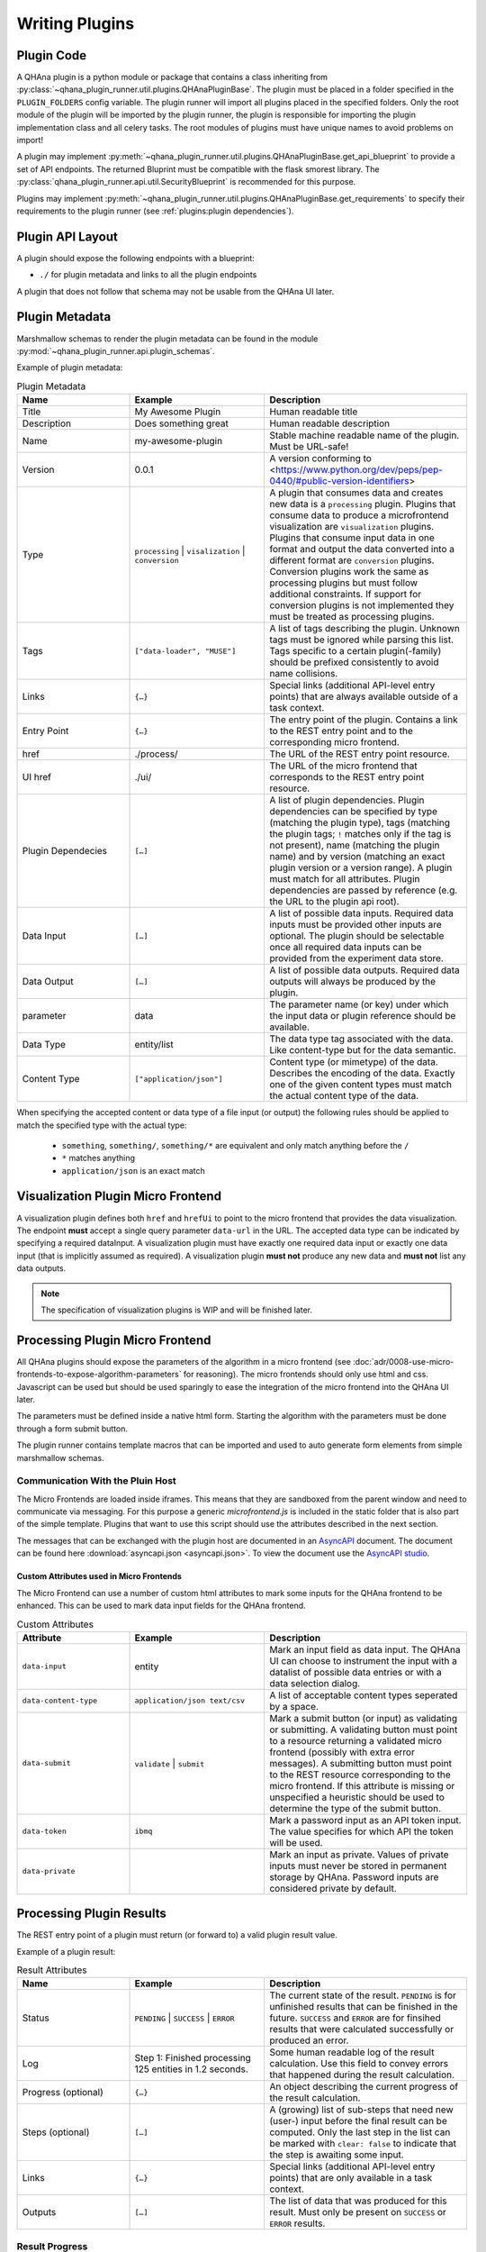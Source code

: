 Writing Plugins
===============


Plugin Code
-----------

A QHAna plugin is a python module or package that contains a class inheriting from :py:class:`~qhana_plugin_runner.util.plugins.QHAnaPluginBase`.
The plugin must be placed in a folder specified in the ``PLUGIN_FOLDERS`` config variable.
The plugin runner will import all plugins placed in the specified folders.
Only the root module of the plugin will be imported by the plugin runner, the plugin is responsible for importing the plugin implementation class and all celery tasks.
The root modules of plugins must have unique names to avoid problems on import!

A plugin may implement :py:meth:`~qhana_plugin_runner.util.plugins.QHAnaPluginBase.get_api_blueprint` to provide a set of API endpoints.
The returned Bluprint must be compatible with the flask smorest library.
The :py:class:`qhana_plugin_runner.api.util.SecurityBlueprint` is recommended for this purpose.

Plugins may implement :py:meth:`~qhana_plugin_runner.util.plugins.QHAnaPluginBase.get_requirements` to specify their requirements to the plugin runner (see :ref:`plugins:plugin dependencies`).



Plugin API Layout
-----------------

A plugin should expose the following endpoints with a blueprint:

* ``./`` for plugin metadata and links to all the plugin endpoints

A plugin that does not follow that schema may not be usable from the QHAna UI later.


Plugin Metadata
---------------

Marshmallow schemas to render the plugin metadata can be found in the module :py:mod:`~qhana_plugin_runner.api.plugin_schemas`.

Example of plugin metadata:

.. code-block:: json
    :linenos:

    {
        "title": "Plugin Name (display title)",
        "description": "Human readable description",
        "name": "plugin-name",
        "version": "0.0.1",
        "type": "data-processor",
        "tags": [
            "example-tag",
            "preprocessing",
            "quantum-algorithm"
        ],
        "links": [
            {
                "type": "special-link",
                "href": "./special/"
            }
        ],
        "entryPoint": {
            "href": "./process/",
            "uiHref": "./ui/",
            "pluginDependencies": [
                {
                    "parameter": "helperPlugin",
                    "type": "processing",
                    "tags": ["my-helper", "!bad-tag"],
                    "required": true
                },
                {
                    "parameter": "extraHelperPlugin",
                    "name": "my-helper-plugin",
                    "version": ">=v0.1.0 <=v0.5.0"
                }
            ],
            "dataInput": [
                {
                    "parameter": "data",
                    "dataType": "entity/list",
                    "contentType": ["application/json", "text/csv"],
                    "required": true
                },
                {
                    "parameter": "extra",
                    "dataType": "some-other-type",
                    "contentType": ["*"]
                },
                {
                    "parameter": "text",
                    "dataType": "third-type",
                    "contentType": ["text/*"]
                }
            ],
            "dataOutput": [
                {"dataType": "output-type", "contentType": ["application/json"], "required": true}
            ]
        }
    }


.. list-table:: Plugin Metadata
    :header-rows: 1
    :widths: 25 30 45

    * - Name
      - Example
      - Description
    * - Title
      - My Awesome Plugin
      - Human readable title
    * - Description
      - Does something great
      - Human readable description
    * - Name
      - my-awesome-plugin
      - Stable machine readable name of the plugin. Must be URL-safe!
    * - Version
      - 0.0.1
      - A version conforming to <https://www.python.org/dev/peps/pep-0440/#public-version-identifiers>
    * - Type
      - ``processing`` | ``visalization`` | ``conversion``
      - A plugin that consumes data and creates new data is a ``processing`` plugin. 
        Plugins that consume data to produce a microfrontend visualization are ``visualization`` plugins.
        Plugins that consume input data in one format and output the data converted into a different format are ``conversion`` plugins.
        Conversion plugins work the same as processing plugins but must follow additional constraints.
        If support for conversion plugins is not implemented they must be treated as processing plugins.
    * - Tags
      - ``["data-loader", "MUSE"]``
      - A list of tags describing the plugin. Unknown tags must be ignored while parsing this list. 
        Tags specific to a certain plugin(-family) should be prefixed consistently to avoid name collisions.
    * - Links
      - ``{…}``
      - Special links (additional API-level entry points) that are always available outside of a task context.
    * - Entry Point
      - ``{…}``
      - The entry point of the plugin. Contains a link to the REST entry point and to the corresponding micro frontend.
    * - href
      - ./process/
      - The URL of the REST entry point resource.
    * - UI href
      - ./ui/
      - The URL of the micro frontend that corresponds to the REST entry point resource.
    * - Plugin Dependecies
      - ``[…]``
      - A list of plugin dependencies. Plugin dependencies can be specified by type (matching the plugin type), 
        tags (matching the plugin tags; ``!`` matches only if the tag is not present), name (matching the plugin name)
        and by version (matching an exact plugin version or a version range). A plugin must match for all attributes.
        Plugin dependencies are passed by reference (e.g. the URL to the plugin api root).
    * - Data Input
      - ``[…]``
      - A list of possible data inputs. Required data inputs must be provided other inputs are optional.
        The plugin should be selectable once all required data inputs can be provided from the experiment data store.
    * - Data Output
      - ``[…]``
      - A list of possible data outputs. Required data outputs will always be produced by the plugin.
    * - parameter
      - data
      - The parameter name (or key) under which the input data or plugin reference should be available.
    * - Data Type
      - entity/list
      - The data type tag associated with the data. Like content-type but for the data semantic.
    * - Content Type
      - ``["application/json"]``
      - Content type (or mimetype) of the data. Describes the encoding of the data.
        Exactly one of the given content types must match the actual content type of the data.

When specifying the accepted content or data type of a file input (or output) the following rules should be applied to match the specified type with the actual type:

  * ``something``, ``something/``, ``something/*`` are equivalent and only match anything before the ``/``
  * ``*`` matches anything
  * ``application/json`` is an exact match


Visualization Plugin Micro Frontend
-----------------------------------

A visualization plugin defines both ``href`` and ``hrefUi`` to point to the micro frontend that provides the data visualization.
The endpoint **must** accept a single query parameter ``data-url`` in the URL.
The accepted data type can be indicated by specifying a required dataInput.
A visualization plugin must have exactly one required data input or exactly one data input (that is implicitly assumed as required).
A visualization plugin **must not** produce any new data and **must not** list any data outputs.

.. note:: The specification of visualization plugins is WIP and will be finished later.


Processing Plugin Micro Frontend
--------------------------------

All QHAna plugins should expose the parameters of the algorithm in a micro frontend (see :doc:`adr/0008-use-micro-frontends-to-expose-algorithm-parameters` for reasoning). 
The micro frontends should only use html and css.
Javascript can be used but should be used sparingly to ease the integration of the micro frontend into the QHAna UI later.

The parameters must be defined inside a native html form.
Starting the algorithm with the parameters must be done through a form submit button.

The plugin runner contains template macros that can be imported and used to auto generate form elements from simple marshmallow schemas.

.. code-block:: html+jinja
    :linenos:

    {% import 'forms.html' as forms %}

    <!-- process is the url of the processing resource, values the current form data or query data and errors are validation errors from marshmallow -->
    {% call forms.render_form(method='post') %}
        <!-- schema is the marshmallow schema and values is a dict containing prefilled (and serialized) values -->
        {{ forms.render_fields(schema, values=values, errors=errors) }}
        <div class="qhana-form-buttons">
        {{ forms.submit("validate")}}  <!-- validate form by sending it to the ui endpoint (should keep form inputs intact!) -->
        {{ forms.submit("submit", action=process)}}  <!-- submit data to processing resource -->
        </div>
    {% endcall %}


Communication With the Pluin Host
"""""""""""""""""""""""""""""""""

The Micro Frontends are loaded inside iframes.
This means that they are sandboxed from the parent window and need to communicate via messaging.
For this purpose a generic `microfrontend.js` is included in the static folder that is also part of the simple template.
Plugins that want to use this script should use the attributes described in the next section. 

The messages that can be exchanged with the plugin host are documented in an `AsyncAPI <https://www.asyncapi.com>`_ document.
The document can be found here :download:`asyncapi.json <asyncapi.json>`.
To view the document use the `AsyncAPI studio <https://studio.asyncapi.com/>`_.


Custom Attributes used in Micro Frontends
'''''''''''''''''''''''''''''''''''''''''

.. TODO: remove / rewrite this section

The Micro Frontend can use a number of custom html attributes to mark some inputs for the QHAna frontend to be enhanced.
This can be used to mark data input fields for the QHAna frontend.

.. list-table:: Custom Attributes
    :header-rows: 1
    :widths: 25 30 45

    * - Attribute
      - Example
      - Description
    * - ``data-input``
      - entity
      - Mark an input field as data input. The QHAna UI can choose to instrument the input with a datalist of possible data entries or with a data selection dialog.
    * - ``data-content-type``
      - ``application/json text/csv``
      - A list of acceptable content types seperated by a space.
    * - ``data-submit``
      - ``validate`` | ``submit``
      - Mark a submit button (or input) as validating or submitting.
        A validating button must point to a resource returning a validated micro frontend (possibly with extra error messages).
        A submitting button must point to the REST resource corresponding to the micro frontend.
        If this attribute is missing or unspecified a heuristic should be used to determine the type of the submit button.
    * - ``data-token``
      - ``ibmq``
      - Mark a password input as an API token input. The value specifies for which API the token will be used.
    * - ``data-private``
      - 
      - Mark an input as private. Values of private inputs must never be stored in permanent storage by QHAna. Password inputs are considered private by default.


Processing Plugin Results
-------------------------

The REST entry point of a plugin must return (or forward to) a valid plugin result value.

Example of a plugin result:

.. code-block:: json
    :linenos:

    {
        "status": "PENDING",
        "log": "…",
        "progress": {
            "value": 100,
            "start": 0,
            "target": 100,
            "unit": "%"
        },
        "steps": [
            {
                "href": ".../<UUID>/step1-process",
                "uiHref": ".../<UUID>/step1-ui",
                "stepId": "step1",
                "cleared": true
            },
            {
                "href": ".../<UUID>/step2b-process",
                "uiHref": ".../<UUID>/step2b-ui",
                "stepId": "step1.step2b",
                "cleared": true
            }
        ],
        "links": [
            {
                "type": "special-link",
                "href": "./task/<UUID>/special/"
            }
        ],
        "outputs": [
            {
                "href": ".../<UUID>/data/1",
                "dataType": "entity/list",
                "contentType": "application/json",
                "name": "EntityList"
            }
        ]
    }


.. list-table:: Result Attributes
    :header-rows: 1
    :widths: 25 30 45

    * - Name
      - Example
      - Description
    * - Status
      - ``PENDING`` | ``SUCCESS`` | ``ERROR``
      - The current state of the result. ``PENDING`` is for unfinished results that can be finished in the future.
        ``SUCCESS`` and ``ERROR`` are for finsihed results that were calculated successfully or produced an error.
    * - Log
      - Step 1: Finished processing 125 entities in 1.2 seconds.
      - Some human readable log of the result calculation. Use this field to convey errors that happened during the result calculation.
    * - Progress (optional)
      - ``{…}``
      - An object describing the current progress of the result calculation.
    * - Steps (optional)
      - ``[…]``
      - A (growing) list of sub-steps that need new (user-) input before the final result can be computed.
        Only the last step in the list can be marked with ``clear: false`` to indicate that the step is awaiting some input.
    * - Links
      - ``{…}``
      - Special links (additional API-level entry points) that are only available in a task context.
    * - Outputs
      - ``[…]``
      - The list of data that was produced for this result. Must only be present on ``SUCCESS`` or ``ERROR`` results.

Result Progress
"""""""""""""""

The result progress object can be used to indicate the current progress of a pending result.
If no progress object is given the progress is assumed to be indeterminate (e.g. a progress spinner should be displayed).
If a progress object is given then the progress can be displayed to the user (e.g. in form of a progress bar or a ``x/100 %`` counter).

.. list-table:: Result Progress
    :header-rows: 1
    :widths: 25 20 55

    * - Name
      - Example
      - Description
    * - Value
      - 70
      - The current progress value. Must be a number between ``start`` and ``target``.
    * - Start
      - 0
      - The starting progress value. Defines the point of no progress. Must be a number.
        If ``start`` is greater than ``target`` then the progress should be treated as a countdown type progress.
        By default progress counts up. Defaults to ``0`` if omitted.
    * - Target
      - 100
      - The target progress value that defines all work beeing finished. Must be a number. Defaults to ``100``.
    * - Unit (optional)
      - %
      - The unit the progress is given in. Can be used to display the progress to the user. Defaults to ``""``.

Result Steps
""""""""""""

Result steps are intermediate steps where additional input is required to continue the result computation.
The list of result steps should only grow with new steps added on the end of the list.
Only the last step should be active (e.g. not marked as cleared). Plugins that use multiple steps should store form inputs as usual in :py:attr:`~qhana_plugin_runner.db.models.tasks.ProcessingTask.parameters`. Data that is used in subsequent steps should then be extracted in the respective celery task and stored in the key-value store :py:attr:`~qhana_plugin_runner.db.models.tasks.ProcessingTask.data` that has dict-like functionality. Furthermore, whenever valid input data for the current uncleared step is available, :py:attr:`~qhana_plugin_runner.db.models.tasks.ProcessingTask.clear_previous_step` must be called in the function that handles the input data (i.e., the processing endpoint for the corresponding microfrontend endpoint).

.. list-table:: Result Steps
    :header-rows: 1
    :widths: 25 30 45

    * - Name
      - Example
      - Description
    * - href
      - http(s)://.../<UUID>/step1
      - A link to the REST resource accepting the input data for the step.
        This URL must be an absolute URL containing schema and host!
    * - UI href
      - http(s)://.../<UUID>/ui-step1
      - A link to the micro frontend corresponding to the REST resource accepting the input data for the step.
        This URL must be an absolute URL containing schema and host!
    * - Step ID (optional)
      - step1.step2b
      - A stable id corresponding to the current branch of the result computation. 
        The same choices in previous steps with the same data should always produce the same step id.
        The step id may be completely independent from the input data.
        The step id may be used to reliably repeat a recorded plugin interaction (or detect when the recorded interaction deviates from the current one).
    * - Cleared
      - ``true``
      - A flag indicating that the step has already accepted input and can be considered as cleared. Defaults to ``false`` if not specified.

Result Data
"""""""""""

The final result data is represented by a list of links to the data element.
The list must not be present until the result is completed.

.. list-table:: Result Data
    :header-rows: 1
    :widths: 25 30 45

    * - Name
      - Example
      - Description
    * - href
      - .../<UUID>/data/1
      - The URL where the (raw) data can be accessed.
    * - Name
      - FilteredEntityList
      - A human readable name given to the output data by the plugin. Should fit the data content.
    * - Content Type
      - application/json
      - The content type (mimetype) of the data. Describes how the data is encoded.
    * - Data Type
      - entity/list
      - The data type tag associated with the data. Describes what kind of data is encoded. Must not contain wildcards (``*``).

Conversion Plugins
------------------

Conversion plugins are special processing plugins.
The intended purpose of conversion plugins is to allow automatic conversion between different serialization formats.

.. note:: The specification of conversion plugins is WIP and will be finished later.


Plugin Dependencies
-------------------

Plugins can declare their external python dependencies by implementing the :py:meth:`~qhana_plugin_runner.util.plugins.QHAnaPluginBase.get_requirements` method.
The method must return the requirements in the same format as ``requirements.txt`` used by :program:`pip`.

.. seealso:: Requirements.txt format: https://pip.pypa.io/en/stable/cli/pip_install/#requirements-file-format

The plugin requirements of the loaded plugins can be installed using the :any:`plugin cli <cli:install>`.

.. important:: The installation will fail if **any** requirement cannot be satisfied.
    This includes the pinned requirements of the plugin runner itself!

    Plugin resolution may also take an exceptionally long time if the requirements have conflicting versions.
    Make sure that the plugin requirements are actually compatible with the plugin runner requirements.


.. note:: The requirement install mechanism is currently experimental and relies on the :program:`pip` resolver.
    This means that resolving complex requirement sets can take a very long time.
    Plugins should therfore minimize their requirements and (whenever possible) only depend on requirements installed by the plugin runner already.
    Requirements of the plugin runner should not be part of the requirements the plugin specifies itself.

.. warning:: Plugins must fail gracefully if their dependencies are not yet installed.

    If the plugin does not fail gracefully the plugin runner cannot get the plugin requirements by calling :py:meth:`~qhana_plugin_runner.util.plugins.QHAnaPluginBase.get_requirements`.
    This also means that it cannot install the requirements for that plugin!


Strategies for Plugins With External Dependecies
""""""""""""""""""""""""""""""""""""""""""""""""

Plugins with external dependencies must fail gracefully if their dependencies are not installed.
Otherwise they cannot inform the plugin runner about their dependencies.

Late Imports of Dependencies
''''''''''''''''''''''''''''

Instead of importing dependencies at the top of the module import your dependency locally (i.e. in the celery task instead of in the module).
This allows the plugin to load while the failing import does not get executed until the task is called.

This method is useful for one-module plugins that rely on external dependencies for specific calculations/functionality.

Catch import Errors
'''''''''''''''''''

Surround the failing import with ``try``-``except`` and handle cases where the import failed gracefully.
A failing import can produce ``NameErrors`` when code tries to use the imported names.

This method is useful for one-module plugins that rely on external dependencies for specific calculations/functionality.

Reorganize Code
'''''''''''''''

If the external dependency is tightly integrated into your plugin (e.g. through type hints) then it is best to move all code depending on the external functions into its own module or package.
This means that your plugin should be a python package!
Then one of the above techniques can be used to import that package.

Import in :py:meth:`~qhana_plugin_runner.util.plugins.QHAnaPluginBase.get_api_blueprint` method
'''''''''''''''''''''''''''''''''''''''''''''''''''''''''''''''''''''''''''''''''''''''''''''''

This is a combination of all the above strategies.
The import happens late in the :py:meth:`~qhana_plugin_runner.util.plugins.QHAnaPluginBase.get_api_blueprint` method of the plugin.
To fail gracefully the import is guarded with a ``try``-``except`` statement.
The method is allowed to throw a ``NotImplementedError`` when the plugin does not provide a blueprint.

.. code-block:: python
    :emphasize-lines: 14-20

    from qhana_plugin_runner.util.plugins import QHAnaPluginBase

    ...

    class MyPlugin(QHAnaPluginBase):

        name = "my-plugin"
        description = "A plugin description."
        tags = ["tag"]
        version = "1.0"

        def __init__(self, app: Optional[Flask]) -> None:
            super().__init__(app)

        def get_api_blueprint(self):
            try:
                # late import, code was reorganized into submodule
                from .code_with_dependencies import MY_PLUGIN_BLP
                return MY_PLUGIN_BLP
            except ImportError:
                # fail gracefully with try-except block
                raise NotImplementedError("Plugin dependencies not installed.")



Long Running Tasks
------------------

Long running tasks can be implemented using :any:`Celery tasks <guide-tasks>`.
Task names should be unique.
This can be achieved by using the plugin name as part of the task name.

If a background task is started from a processing resource it must be registered in the database as a processing task (see ``plugins/hello_world.py``).
There are some utility tasks that can be used in the :py:mod:`~qhana_plugin_runner.tasks` module.


File Inputs
-----------

Plugins should load files from URLs (see ADR :doc:`adr/0009-always-pass-files-as-urls`).
The plugin runner provides a utility method (:py:func:`~qhana_plugin_runner.requests.open_url`) for accessing ``http(s)://``, ``file://`` and ``data:`` URLs.
If the plugin accepts large files then the URL should be opened with ``stream=True`` and the data should be read incrementally if possible.
This can reduce the memory footprint of the plugin.

Data formats for input files (especially those used by multiple plugins) should be specified in :doc:`data-formats/index`.
The plugin runner has builtin support for some formats, e.g. the ones specified in :doc:`data-formats/data-loader-formats`.

.. seealso:: The plugin utils module for marshalling entity data: :py:mod:`qhana_plugin_runner.plugin_utils.entity_marshalling`


File Outputs
------------

Plugins can use the FileStore :py:data:`~qhana_plugin_runner.storage.STORE` to persist intermediate files and result files.
The storage registry will forward methods to the configured default :py:class:`~qhana_plugin_runner.storage.FileStore`.
The plugin runner come with a file store implementation that uses the local filesystem as backend.

The final results of a task should be stored in the file store using the :py:meth:`~qhana_plugin_runner.storage.FileStore.persist_task_result` method.
If a task produces large intermediate results that have to be shared to following tasks then these results should be stored as a file using the :py:meth:`~qhana_plugin_runner.storage.FileStore.persist_task_temp_file` method.
The :py:class:`~qhana_plugin_runner.db.models.tasks.TaskFile` instance returned by that method should not be shared directly between tasks.
Instead share the :py:attr:`~qhana_plugin_runner.db.models.tasks.TaskFile.id` attribute and retrieve the task file info with :py:meth:`~qhana_plugin_runner.db.models.tasks.TaskFile.get_by_id`.

The files can be retrieved from the file store by requesting an URL for the file information.
Use :py:meth:`~qhana_plugin_runner.storage.FileStoreRegistry.get_task_file_url` for task files and :py:meth:`~qhana_plugin_runner.storage.FileStoreRegistry.get_file_url` for other files.
Tasks can use the internal URLs provided by these methods (set ``external=False``) while file downloads from outside of the plugin runner must use the external URLs.

Data formats for output files should be specified in :doc:`data-formats/index`.
The plugin runner has builtin support for some formats, e.g. the ones specified in :doc:`data-formats/data-loader-formats`.
When writing a new plugin that outputs data first consider using an already specified output format before creating your own.
This will increase the chance that other plugins can work with that data seamlessly.

.. seealso:: The plugin utils module for marshalling entity data: :py:mod:`qhana_plugin_runner.plugin_utils.entity_marshalling`

